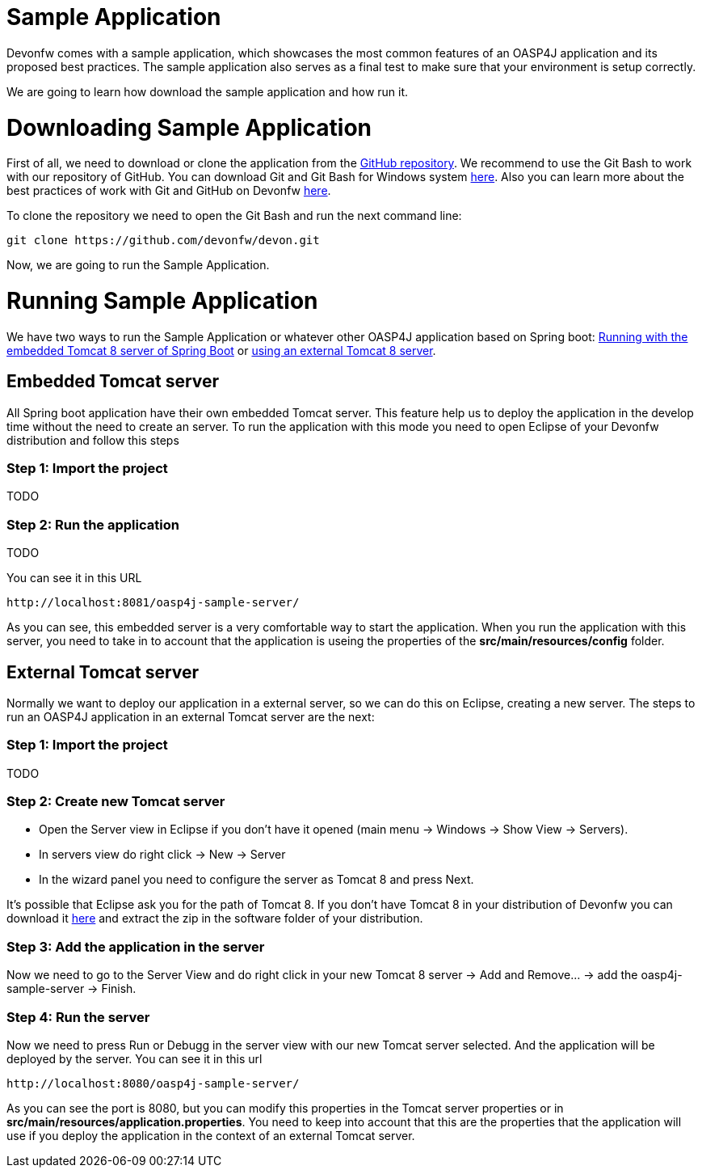 = Sample Application

Devonfw comes with a sample application, which showcases the most common features of an OASP4J application and its proposed best practices. The sample application also serves as a final test to make sure that your environment is setup correctly. 

We are going to learn how download the sample application and how run it.

= Downloading Sample Application

First of all, we need to download or clone the application from the https://github.com/oasp/oasp4j[GitHub repository]. We recommend to use the Git Bash to work with our repository of GitHub. You can download Git and Git Bash for Windows system https://git-for-windows.github.io/[here]. Also you can learn more about the best practices of work with Git and GitHub on Devonfw https://github.com/devonfw/devon/wiki/devon-guide-working-with-git-and-github[here].

To clone the repository we need to open the Git Bash and run the next command line:

[source,console]
----
git clone https://github.com/devonfw/devon.git
----

Now, we are going to run the Sample Application. 

= Running Sample Application

We have two ways to run the Sample Application or whatever other OASP4J application based on Spring boot: https://github.com/devonfw/devon-guide/wiki/getting-started-running-sample-application#embedded-tomcat-server[Running with the embedded Tomcat 8 server of Spring Boot] or https://github.com/devonfw/devon-guide/wiki/getting-started-running-sample-application#external-tomcat-server[using an external Tomcat 8 server].

== Embedded Tomcat server

All Spring boot application have their own embedded Tomcat server. This feature help us to deploy the application in the develop time without the need to create an server. To run the application with this mode you need to open Eclipse of your Devonfw distribution and follow this steps

=== Step 1: Import the project

TODO

=== Step 2: Run the application

TODO

You can see it in this URL

[source]
----
http://localhost:8081/oasp4j-sample-server/
----

As you can see, this embedded server is a very comfortable way to start the application. When you run the application with this server, you need to take in to account that the application is useing the properties of the *src/main/resources/config* folder.

== External Tomcat server

Normally we want to deploy our application in a external server, so we can do this on Eclipse, creating a new server. The steps to run an OASP4J application in an external Tomcat server are the next:

=== Step 1: Import the project

TODO

=== Step 2: Create new Tomcat server

* Open the Server view in Eclipse if you don't have it opened (main menu -> Windows -> Show View -> Servers). 

* In servers view do right click -> New -> Server 

* In the wizard panel you need to configure the server as Tomcat 8 and press Next. 

It's possible that Eclipse ask you for the path of Tomcat 8. If you don't have Tomcat 8 in your distribution of Devonfw you can download it https://tomcat.apache.org/download-80.cgi[here] and extract the zip in the software folder of your distribution. 

=== Step 3: Add the application in the server

Now we need to go to the Server View and do right click in your new Tomcat 8 server -> Add and Remove... -> add the oasp4j-sample-server -> Finish.

=== Step 4: Run the server

Now we need to press Run or Debugg in the server view with our new Tomcat server selected. And the application will be deployed by the server. You can see it in this url

[source]
----
http://localhost:8080/oasp4j-sample-server/
----

As you can see the port is 8080, but you can modify this properties in the Tomcat server properties or in *src/main/resources/application.properties*. You need to keep into account that this are the properties that the application will use if you deploy the application in the context of an external Tomcat server.
